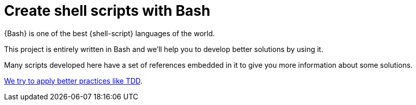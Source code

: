 = Create shell scripts with Bash

{Bash} is one of the best {shell-script} languages of the world.

This project is entirely written in Bash and we'll help you
to develop better solutions by using it.

Many scripts developed here have a set of references embedded
in it to give you more information about some solutions.

<<tdd#,We try to apply better practices like TDD>>.
